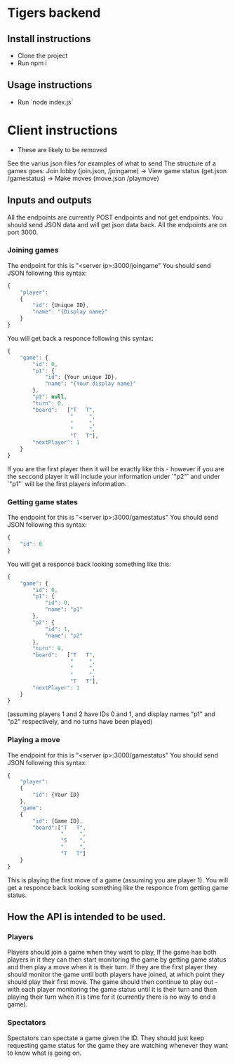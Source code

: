 * Tigers backend

** Install instructions
+ Clone the project
+ Run npm i

** Usage instructions
+ Run `node index.js`

  
* Client instructions
- These are likely to be removed
See the varius json files for examples of what to send
The structure of a games goes:
Join lobby (join.json, /joingame) -> View game status (get.json /gamestatus) -> Make moves (move.json /playmove)

** Inputs and outputs
All the endpoints are currently POST endpoints and not get endpoints.
You should send JSON data and will get json data back.
All the endpoints are on port 3000.
*** Joining games
The endpoint for this is "<server ip>:3000/joingame"
You should send JSON following this syntax:
#+begin_src js
{
	"player":
	{
		"id": {Unique ID},
		"name": "{Display name}"
	}
}
#+end_src
You will get back a responce following this syntax:
#+begin_src js
{
	"game": {
		"id": 0,
		"p1": {
			"id": {Your unique ID},
			"name": "{Your display name}"
		},
		"p2": null,
		"turn": 0,
		"board":   ["T   T",
					"     ",
					"     ",
					"     ",
					"T   T"],
		"nextPlayer": 1
	}
}
#+end_src
If you are the first player then it will be exactly like this - however if you are the seccond player it will include your information under `"p2"` and under `"p1"` will be the first players information.
*** Getting game states
The endpoint for this is "<server ip>:3000/gamestatus"
You should send JSON following this syntax:
#+begin_src js
{
	"id": 0
}
#+end_src
You will get a responce back looking something like this:
#+begin_src js
{
	"game": {
		"id": 0,
		"p1": {
			"id": 0,
			"name": "p1"
		},
		"p2": {
			"id": 1,
			"name": "p2"
		},
		"turn": 0,
		"board":   ["T   T",
					"     ",
					"     ",
					"     ",
					"T   T"],
		"nextPlayer": 1
	}
}
#+end_src
(assuming players 1 and 2 have IDs 0 and 1, and display names "p1" and "p2" respectively, and no turns have been played)
*** Playing a move
The endpoint for this is "<server ip>:3000/gamestatus"
You should send JSON following this syntax:
#+begin_src js
{
	"player":
	{
		"id": {Your ID}
	},
	"game":
	{
		"id": {Game ID},
		"board":["T   T",
				 "     ",
				 "S    ",
				 "     ",
				 "T   T"]
	}
}
#+end_src
This is playing the first move of a game (assuming you are player 1).
You will get a responce back looking something like the responce from getting game status.
** How the API is intended to be used.
*** Players
Players should join a game when they want to play, If the game has both players in it they can then start monitoring the game by getting game status and then play a move when it is their turn. If they are the first player they should monitor the game until both players have joined, at which point they should play their first move.
The game should then continue to play out - with each player monitoring the game status until it is their turn and then playing their turn when it is time for it (currently there is no way to end a game).
*** Spectators
Spectators can spectate a game given the ID. They should just keep requesting game status for the game they are watching whenever they want to know what is going on.
